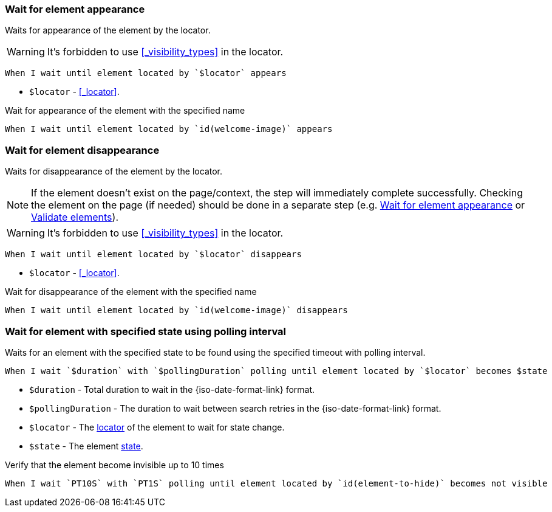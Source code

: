=== Wait for element appearance

Waits for appearance of the element by the locator.

WARNING: It's forbidden to use <<_visibility_types>> in the locator.

[source,gherkin]
----
When I wait until element located by `$locator` appears
----

* `$locator` - <<_locator>>.

.Wait for appearance of the element with the specified name
[source,gherkin]
----
When I wait until element located by `id(welcome-image)` appears
----

=== Wait for element disappearance

Waits for disappearance of the element by the locator.

NOTE: If the element doesn't exist on the page/context, the step will immediately complete successfully.
Checking the element on the page (if needed) should be done in a separate step (e.g. <<_wait_for_element_appearance>> or xref:plugin-html.adoc#_validate_elements[Validate elements]).

WARNING: It's forbidden to use <<_visibility_types>> in the locator.

[source,gherkin]
----
When I wait until element located by `$locator` disappears
----

* `$locator` - <<_locator>>.

.Wait for disappearance of the element with the specified name
[source,gherkin]
----
When I wait until element located by `id(welcome-image)` disappears
----

=== Wait for element with specified state using polling interval

Waits for an element with the specified state to be found using the specified timeout with polling interval.

[source,gherkin]
----
When I wait `$duration` with `$pollingDuration` polling until element located by `$locator` becomes $state
----

* `$duration` - Total duration to wait in the {iso-date-format-link} format.
* `$pollingDuration` - The duration to wait between search retries in the {iso-date-format-link} format.
* `$locator` - The <<_locator,locator>> of the element to wait for state change.
* `$state` - The element xref:parameters:state.adoc[state].

.Verify that the element become invisible up to 10 times
[source,gherkin]
----
When I wait `PT10S` with `PT1S` polling until element located by `id(element-to-hide)` becomes not visible
----
